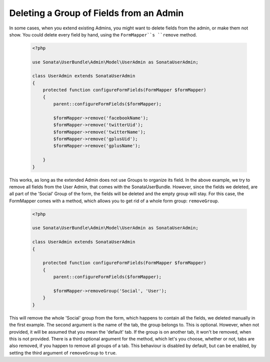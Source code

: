 Deleting a Group of Fields from an Admin
========================================

In some cases, when you extend existing Admins, you might want to delete
fields from the admin, or make them not show. You could delete every
field by hand, using the ``FormMapper``s ``remove`` method.

    .. code-block:: php

        <?php

        use Sonata\UserBundle\Admin\Model\UserAdmin as SonataUserAdmin;

        class UserAdmin extends SonataUserAdmin
        {
            protected function configureFormFields(FormMapper $formMapper)
            {
                parent::configureFormFields($formMapper);

                $formMapper->remove('facebookName');
                $formMapper->remove('twitterUid');
                $formMapper->remove('twitterName');
                $formMapper->remove('gplusUid');
                $formMapper->remove('gplusName');

            }
        }


This works, as long as the extended Admin does not use Groups to organize its field.
In the above example, we try to remove all fields from the User Admin, that comes
with the SonataUserBundle. However, since the fields we deleted, are all part
of the 'Social' Group of the form, the fields will be deleted and the empty group will stay.
For this case, the FormMapper comes with a method, which allows you to get rid
of a whole form group: ``removeGroup``.

    .. code-block:: php

        <?php

        use Sonata\UserBundle\Admin\Model\UserAdmin as SonataUserAdmin;

        class UserAdmin extends SonataUserAdmin
        {

            protected function configureFormFields(FormMapper $formMapper)
            {
                parent::configureFormFields($formMapper);

                $formMapper->removeGroup('Social', 'User');
            }
        }

This will remove the whole 'Social' group from the form, which happens
to contain all the fields, we deleted manually in the first example.
The second argument is the name of the tab, the group belongs to.
This is optional. However, when not provided, it will be assumed that
you mean the 'default' tab. If the group is on another tab, it won't be
removed, when this is not provided. There is a third optional argument
for the method, which let's you choose, whether or not, tabs are also
removed, if you happen to remove all groups of a tab. This behaviour
is disabled by default, but can be enabled, by setting the third
argument of ``removeGroup`` to ``true``.

